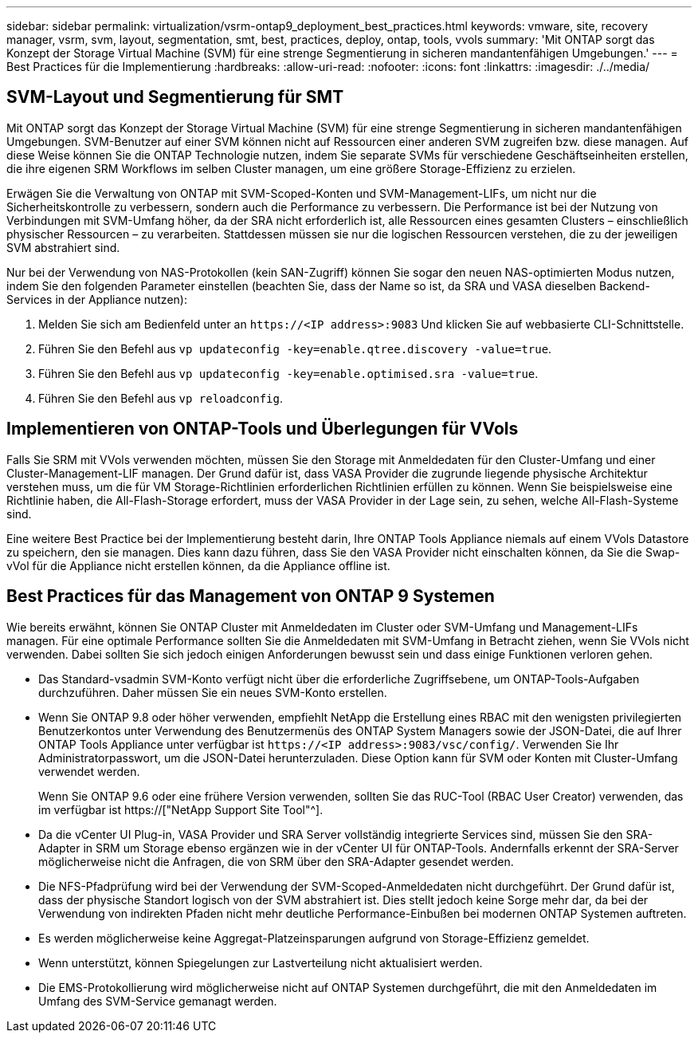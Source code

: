 ---
sidebar: sidebar 
permalink: virtualization/vsrm-ontap9_deployment_best_practices.html 
keywords: vmware, site, recovery manager, vsrm, svm, layout, segmentation, smt, best, practices, deploy, ontap, tools, vvols 
summary: 'Mit ONTAP sorgt das Konzept der Storage Virtual Machine (SVM) für eine strenge Segmentierung in sicheren mandantenfähigen Umgebungen.' 
---
= Best Practices für die Implementierung
:hardbreaks:
:allow-uri-read: 
:nofooter: 
:icons: font
:linkattrs: 
:imagesdir: ./../media/




== SVM-Layout und Segmentierung für SMT

Mit ONTAP sorgt das Konzept der Storage Virtual Machine (SVM) für eine strenge Segmentierung in sicheren mandantenfähigen Umgebungen. SVM-Benutzer auf einer SVM können nicht auf Ressourcen einer anderen SVM zugreifen bzw. diese managen. Auf diese Weise können Sie die ONTAP Technologie nutzen, indem Sie separate SVMs für verschiedene Geschäftseinheiten erstellen, die ihre eigenen SRM Workflows im selben Cluster managen, um eine größere Storage-Effizienz zu erzielen.

Erwägen Sie die Verwaltung von ONTAP mit SVM-Scoped-Konten und SVM-Management-LIFs, um nicht nur die Sicherheitskontrolle zu verbessern, sondern auch die Performance zu verbessern. Die Performance ist bei der Nutzung von Verbindungen mit SVM-Umfang höher, da der SRA nicht erforderlich ist, alle Ressourcen eines gesamten Clusters – einschließlich physischer Ressourcen – zu verarbeiten. Stattdessen müssen sie nur die logischen Ressourcen verstehen, die zu der jeweiligen SVM abstrahiert sind.

Nur bei der Verwendung von NAS-Protokollen (kein SAN-Zugriff) können Sie sogar den neuen NAS-optimierten Modus nutzen, indem Sie den folgenden Parameter einstellen (beachten Sie, dass der Name so ist, da SRA und VASA dieselben Backend-Services in der Appliance nutzen):

. Melden Sie sich am Bedienfeld unter an `\https://<IP address>:9083` Und klicken Sie auf webbasierte CLI-Schnittstelle.
. Führen Sie den Befehl aus `vp updateconfig -key=enable.qtree.discovery -value=true`.
. Führen Sie den Befehl aus `vp updateconfig -key=enable.optimised.sra -value=true`.
. Führen Sie den Befehl aus `vp reloadconfig`.




== Implementieren von ONTAP-Tools und Überlegungen für VVols

Falls Sie SRM mit VVols verwenden möchten, müssen Sie den Storage mit Anmeldedaten für den Cluster-Umfang und einer Cluster-Management-LIF managen. Der Grund dafür ist, dass VASA Provider die zugrunde liegende physische Architektur verstehen muss, um die für VM Storage-Richtlinien erforderlichen Richtlinien erfüllen zu können. Wenn Sie beispielsweise eine Richtlinie haben, die All-Flash-Storage erfordert, muss der VASA Provider in der Lage sein, zu sehen, welche All-Flash-Systeme sind.

Eine weitere Best Practice bei der Implementierung besteht darin, Ihre ONTAP Tools Appliance niemals auf einem VVols Datastore zu speichern, den sie managen. Dies kann dazu führen, dass Sie den VASA Provider nicht einschalten können, da Sie die Swap-vVol für die Appliance nicht erstellen können, da die Appliance offline ist.



== Best Practices für das Management von ONTAP 9 Systemen

Wie bereits erwähnt, können Sie ONTAP Cluster mit Anmeldedaten im Cluster oder SVM-Umfang und Management-LIFs managen. Für eine optimale Performance sollten Sie die Anmeldedaten mit SVM-Umfang in Betracht ziehen, wenn Sie VVols nicht verwenden. Dabei sollten Sie sich jedoch einigen Anforderungen bewusst sein und dass einige Funktionen verloren gehen.

* Das Standard-vsadmin SVM-Konto verfügt nicht über die erforderliche Zugriffsebene, um ONTAP-Tools-Aufgaben durchzuführen. Daher müssen Sie ein neues SVM-Konto erstellen.
* Wenn Sie ONTAP 9.8 oder höher verwenden, empfiehlt NetApp die Erstellung eines RBAC mit den wenigsten privilegierten Benutzerkontos unter Verwendung des Benutzermenüs des ONTAP System Managers sowie der JSON-Datei, die auf Ihrer ONTAP Tools Appliance unter verfügbar ist `\https://<IP address>:9083/vsc/config/`. Verwenden Sie Ihr Administratorpasswort, um die JSON-Datei herunterzuladen. Diese Option kann für SVM oder Konten mit Cluster-Umfang verwendet werden.
+
Wenn Sie ONTAP 9.6 oder eine frühere Version verwenden, sollten Sie das RUC-Tool (RBAC User Creator) verwenden, das im verfügbar ist https://["NetApp Support Site Tool"^].

* Da die vCenter UI Plug-in, VASA Provider und SRA Server vollständig integrierte Services sind, müssen Sie den SRA-Adapter in SRM um Storage ebenso ergänzen wie in der vCenter UI für ONTAP-Tools. Andernfalls erkennt der SRA-Server möglicherweise nicht die Anfragen, die von SRM über den SRA-Adapter gesendet werden.
* Die NFS-Pfadprüfung wird bei der Verwendung der SVM-Scoped-Anmeldedaten nicht durchgeführt. Der Grund dafür ist, dass der physische Standort logisch von der SVM abstrahiert ist. Dies stellt jedoch keine Sorge mehr dar, da bei der Verwendung von indirekten Pfaden nicht mehr deutliche Performance-Einbußen bei modernen ONTAP Systemen auftreten.
* Es werden möglicherweise keine Aggregat-Platzeinsparungen aufgrund von Storage-Effizienz gemeldet.
* Wenn unterstützt, können Spiegelungen zur Lastverteilung nicht aktualisiert werden.
* Die EMS-Protokollierung wird möglicherweise nicht auf ONTAP Systemen durchgeführt, die mit den Anmeldedaten im Umfang des SVM-Service gemanagt werden.

